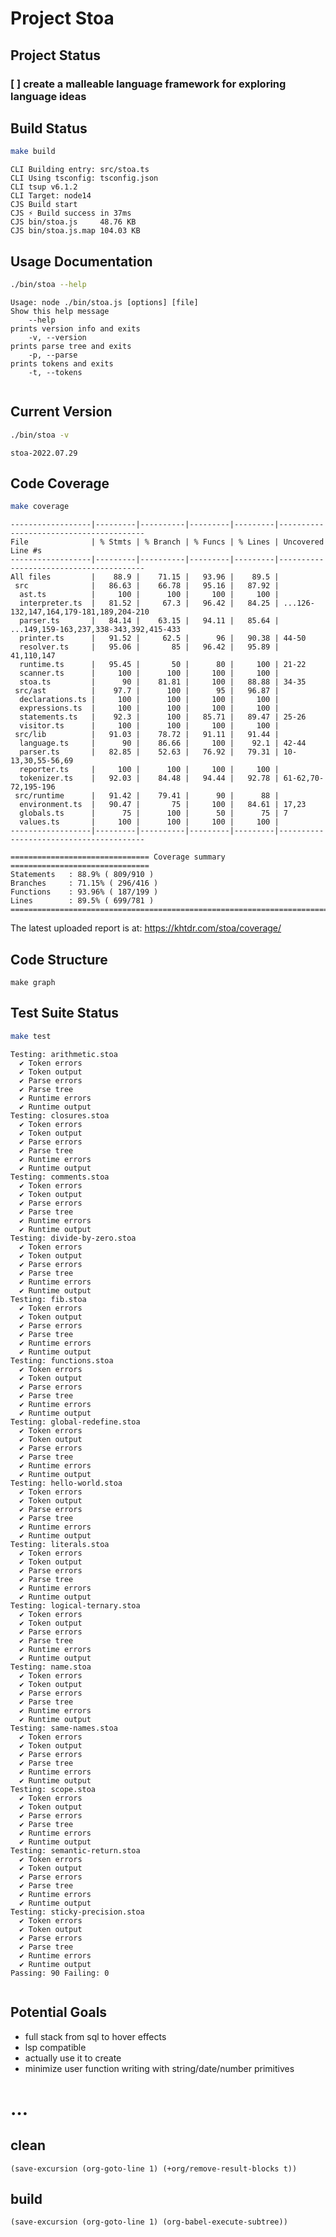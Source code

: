 * Project Stoa

** Project Status
*** [ ] create a malleable language framework for exploring language ideas

** Build Status
#+begin_src sh :exports both :results verbatim
make build
#+end_src

#+RESULTS:
: CLI Building entry: src/stoa.ts
: CLI Using tsconfig: tsconfig.json
: CLI tsup v6.1.2
: CLI Target: node14
: CJS Build start
: CJS ⚡️ Build success in 37ms
: CJS bin/stoa.js     48.76 KB
: CJS bin/stoa.js.map 104.03 KB

** Usage Documentation
#+begin_src sh :exports both :results verbatim
./bin/stoa --help
#+end_src

#+RESULTS:
#+begin_example
Usage: node ./bin/stoa.js [options] [file]
Show this help message
    --help
prints version info and exits
    -v, --version
prints parse tree and exits
    -p, --parse
prints tokens and exits
    -t, --tokens

#+end_example

** Current Version
#+begin_src sh :exports both :results verbatim
./bin/stoa -v
#+end_src

#+RESULTS:
: stoa-2022.07.29

** Code Coverage

#+begin_src sh :exports both :results verbatim
make coverage
#+end_src

#+RESULTS:
#+begin_example
------------------|---------|----------|---------|---------|----------------------------------------
File              | % Stmts | % Branch | % Funcs | % Lines | Uncovered Line #s
------------------|---------|----------|---------|---------|----------------------------------------
All files         |    88.9 |    71.15 |   93.96 |    89.5 |
 src              |   86.63 |    66.78 |   95.16 |   87.92 |
  ast.ts          |     100 |      100 |     100 |     100 |
  interpreter.ts  |   81.52 |     67.3 |   96.42 |   84.25 | ...126-132,147,164,179-181,189,204-210
  parser.ts       |   84.14 |    63.15 |   94.11 |   85.64 | ...149,159-163,237,338-343,392,415-433
  printer.ts      |   91.52 |     62.5 |      96 |   90.38 | 44-50
  resolver.ts     |   95.06 |       85 |   96.42 |   95.89 | 41,110,147
  runtime.ts      |   95.45 |       50 |      80 |     100 | 21-22
  scanner.ts      |     100 |      100 |     100 |     100 |
  stoa.ts         |      90 |    81.81 |     100 |   88.88 | 34-35
 src/ast          |    97.7 |      100 |      95 |   96.87 |
  declarations.ts |     100 |      100 |     100 |     100 |
  expressions.ts  |     100 |      100 |     100 |     100 |
  statements.ts   |    92.3 |      100 |   85.71 |   89.47 | 25-26
  visitor.ts      |     100 |      100 |     100 |     100 |
 src/lib          |   91.03 |    78.72 |   91.11 |   91.44 |
  language.ts     |      90 |    86.66 |     100 |    92.1 | 42-44
  parser.ts       |   82.85 |    52.63 |   76.92 |   79.31 | 10-13,30,55-56,69
  reporter.ts     |     100 |      100 |     100 |     100 |
  tokenizer.ts    |   92.03 |    84.48 |   94.44 |   92.78 | 61-62,70-72,195-196
 src/runtime      |   91.42 |    79.41 |      90 |      88 |
  environment.ts  |   90.47 |       75 |     100 |   84.61 | 17,23
  globals.ts      |      75 |      100 |      50 |      75 | 7
  values.ts       |     100 |      100 |     100 |     100 |
------------------|---------|----------|---------|---------|----------------------------------------

=============================== Coverage summary ===============================
Statements   : 88.9% ( 809/910 )
Branches     : 71.15% ( 296/416 )
Functions    : 93.96% ( 187/199 )
Lines        : 89.5% ( 699/781 )
================================================================================
#+end_example

The latest uploaded report is at: https://khtdr.com/stoa/coverage/

** Code Structure
#+begin_src shell :results none
make graph
#+end_src


[[./ddot.png]]

[[./archi.png]]

[[./dependency-graph.png]]


** Test Suite Status

#+begin_src sh :exports both :results verbatim
make test
#+end_src

#+RESULTS:
#+begin_example
Testing: arithmetic.stoa
  ✔ Token errors
  ✔ Token output
  ✔ Parse errors
  ✔ Parse tree
  ✔ Runtime errors
  ✔ Runtime output
Testing: closures.stoa
  ✔ Token errors
  ✔ Token output
  ✔ Parse errors
  ✔ Parse tree
  ✔ Runtime errors
  ✔ Runtime output
Testing: comments.stoa
  ✔ Token errors
  ✔ Token output
  ✔ Parse errors
  ✔ Parse tree
  ✔ Runtime errors
  ✔ Runtime output
Testing: divide-by-zero.stoa
  ✔ Token errors
  ✔ Token output
  ✔ Parse errors
  ✔ Parse tree
  ✔ Runtime errors
  ✔ Runtime output
Testing: fib.stoa
  ✔ Token errors
  ✔ Token output
  ✔ Parse errors
  ✔ Parse tree
  ✔ Runtime errors
  ✔ Runtime output
Testing: functions.stoa
  ✔ Token errors
  ✔ Token output
  ✔ Parse errors
  ✔ Parse tree
  ✔ Runtime errors
  ✔ Runtime output
Testing: global-redefine.stoa
  ✔ Token errors
  ✔ Token output
  ✔ Parse errors
  ✔ Parse tree
  ✔ Runtime errors
  ✔ Runtime output
Testing: hello-world.stoa
  ✔ Token errors
  ✔ Token output
  ✔ Parse errors
  ✔ Parse tree
  ✔ Runtime errors
  ✔ Runtime output
Testing: literals.stoa
  ✔ Token errors
  ✔ Token output
  ✔ Parse errors
  ✔ Parse tree
  ✔ Runtime errors
  ✔ Runtime output
Testing: logical-ternary.stoa
  ✔ Token errors
  ✔ Token output
  ✔ Parse errors
  ✔ Parse tree
  ✔ Runtime errors
  ✔ Runtime output
Testing: name.stoa
  ✔ Token errors
  ✔ Token output
  ✔ Parse errors
  ✔ Parse tree
  ✔ Runtime errors
  ✔ Runtime output
Testing: same-names.stoa
  ✔ Token errors
  ✔ Token output
  ✔ Parse errors
  ✔ Parse tree
  ✔ Runtime errors
  ✔ Runtime output
Testing: scope.stoa
  ✔ Token errors
  ✔ Token output
  ✔ Parse errors
  ✔ Parse tree
  ✔ Runtime errors
  ✔ Runtime output
Testing: semantic-return.stoa
  ✔ Token errors
  ✔ Token output
  ✔ Parse errors
  ✔ Parse tree
  ✔ Runtime errors
  ✔ Runtime output
Testing: sticky-precision.stoa
  ✔ Token errors
  ✔ Token output
  ✔ Parse errors
  ✔ Parse tree
  ✔ Runtime errors
  ✔ Runtime output
Passing: 90 Failing: 0

#+end_example


** Potential Goals
- full stack from sql to hover effects
- lsp compatible
- actually use it to create
- minimize user function writing with string/date/number primitives

* ...
** clean
src_elisp[:results none]{(save-excursion (org-goto-line 1) (+org/remove-result-blocks t))}
** build
src_elisp[:results none]{(save-excursion (org-goto-line 1) (org-babel-execute-subtree))}
